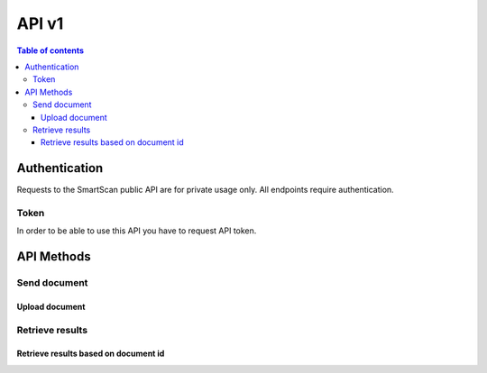 API v1
======

.. contents:: Table of contents
   :local:
   :backlinks: none
   :depth: 3

Authentication
--------------

Requests to the SmartScan public API are for private usage only.
All endpoints require authentication.


Token
~~~~~

In order to be able to use this API you have to request API token.



API Methods
--------------


Send document
~~~~~~~~~~~~~~~

Upload document
+++++++++++++++

.. http:post:: /upload

    Upload file for processing.

    **Example request**:

    .. tabs::

        .. code-tab:: bash

            $ curl --location --request POST 'https://domain.name/upload' \
              --header 'x-api-key: key_token' \
              --form 'file=@"/path/to/your/file/sample_doc.pdf"' \
              --form 'Metadata="{\"org_name\":\"Company Name.\",\"caller_app\":\"Bid Engine\",\"user_id\":\"john-2\",\"file_name\":\"johnd.pdf\",\"file_type\":\"ocr\"}"'

        .. code-tab:: python

            import requests
            import json
            url = "https://domain.name/upload"
            payload={'Metadata': '{"org_name":"Company Name.","caller_app":"Bid Engine","user_id":"john-2","file_name":"johnd.pdf","file_type":"ocr"}'}
            files=[
                ('file',('MP2_Energy_Template_01.pdf',open('/path/to/your/file/sample_doc.pdf','rb'),'application/pdf'))
            ]
            headers = {
                'x-api-key': 'token'
            }
            response = requests.request("POST", url, headers=headers, data=payload, files=files)
            print(response.json())

    **Example response**:

    .. sourcecode:: json

        {
            "message": "OK",
            "document_id": "<document_id>.pdf"
        }



Retrieve results
~~~~~~~~~~~~~~~~

Retrieve results based on document id
+++++++++++++++++++++++++++++++++++++

.. http:get:: /get_output

    Retrieve a list of all the projects for the current logged in user.

    **Example request**:

    .. tabs::

        .. code-tab:: bash

            $ curl --location --request GET 'https://domain.name/get_output?document_id=<document_id>.pdf' \
              --header 'x-api-key: token'

        .. code-tab:: python

            import requests
            url = "https://domain.name/get_output?document_id=<document_id>.pdf"
            payload={}
            headers = {
                'x-api-key': 'token'
            }
            response = requests.request("GET", url, headers=headers, data=payload)
            print(response.json())


    **Example response**:

    .. sourcecode:: json

        {
          "message": "OK",
          "output_data": {
            "proposal_info": {
              "annual_mwh": "157897",
              "quote_number": "151926",
              "distribution_company": "distribution_company_name",
              "num_of_electric_accts": "31",
              "prepared_for": "Company Name",
              "supplier_id": "supplier_name"
            },
            "pricing_results": [
              {
                "start_date": "1/1/2020",
                "end_date": "1/1/2021",
                "term_length": "12",
                "adder_price": {
                  "value": "7.66",
                  "unit": "$/MWh"
                },
                "energy": "7.66"
              },
              {
                "start_date": "1/1/2020",
                "end_date": "5/1/2021",
                "term_length": "16",
                "adder_price": {
                  "value": "7.21",
                  "unit": "$/MWh"
                },
                "energy": "7.21"
              },
              {
                "start_date": "1/1/2020",
                "end_date": "1/1/2022",
                "term_length": "24",
                "adder_price": {
                  "value": "7.56",
                  "unit": "$/MWh"
                },
                "energy": "7.56"
              },
              {
                "start_date": "1/1/2020",
                "end_date": "5/1/2022",
                "term_length": "28",
                "adder_price": {
                  "value": "7.32",
                  "unit": "$/MWh"
                },
                "energy": "7.32"
              },
              {
                "start_date": "1/1/2020",
                "end_date": "1/1/2023",
                "term_length": "36",
                "adder_price": {
                  "value": "7.48",
                  "unit": "$/MWh"
                },
                "energy": "7.48"
              }
            ],
            "utility_table": [
              {
                "utility": "utility_company_name",
                "state": "TX",
                "license_number": "PUCT: 00000",
                "tax_notes": null
              }
            ]
          }
        }